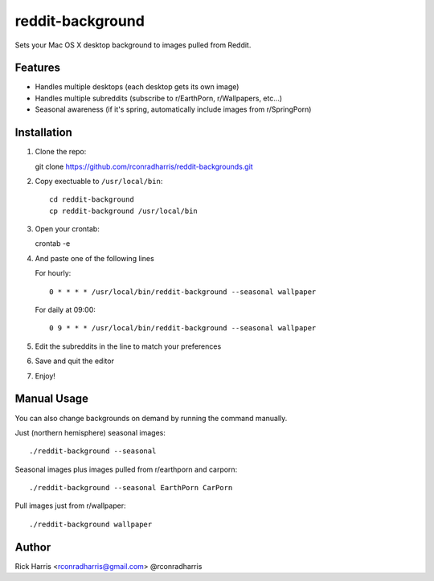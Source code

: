 =================
reddit-background
=================

Sets your Mac OS X desktop background to images pulled from Reddit.


Features
========

* Handles multiple desktops (each desktop gets its own image)
* Handles multiple subreddits (subscribe to r/EarthPorn, r/Wallpapers, etc...)
* Seasonal awareness (if it's spring, automatically include images from
  r/SpringPorn)


Installation
============

1. Clone the repo::

   git clone https://github.com/rconradharris/reddit-backgrounds.git

2. Copy exectuable to ``/usr/local/bin``::

    cd reddit-background
    cp reddit-background /usr/local/bin

3. Open your crontab::

   crontab -e

4. And paste one of the following lines

   For hourly::

        0 * * * * /usr/local/bin/reddit-background --seasonal wallpaper

   For daily at 09:00::

        0 9 * * * /usr/local/bin/reddit-background --seasonal wallpaper


5. Edit the subreddits in the line to match your preferences

6. Save and quit the editor

7. Enjoy!


Manual Usage
============

You can also change backgrounds on demand by running the command manually.


Just (northern hemisphere) seasonal images::

    ./reddit-background --seasonal


Seasonal images plus images pulled from r/earthporn and carporn::

    ./reddit-background --seasonal EarthPorn CarPorn


Pull images just from r/wallpaper::

    ./reddit-background wallpaper


Author
======

Rick Harris <rconradharris@gmail.com>
@rconradharris
